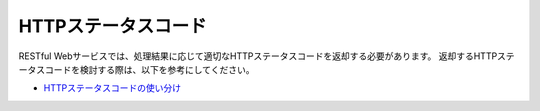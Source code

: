 HTTPステータスコード
==================================================

RESTful Webサービスでは、処理結果に応じて適切なHTTPステータスコードを返却する必要があります。
返却するHTTPステータスコードを検討する際は、以下を参考にしてください。

* `HTTPステータスコードの使い分け <https://qiita.com/kawasima/items/e48180041ace99842779>`_